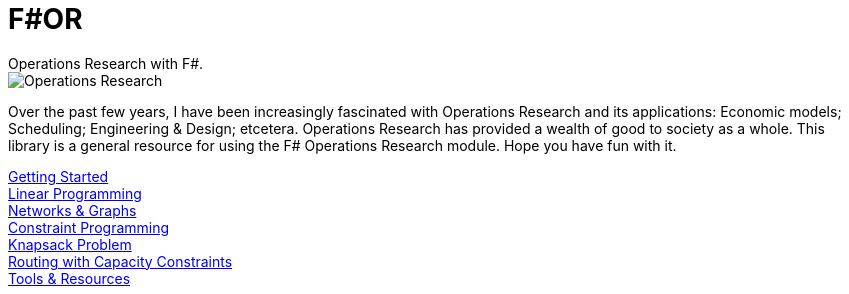 = F#OR
:nofooter:
Operations Research with F#.

image::https://github.com/acco32/Operations-Research/workflows/Operations%20Research/badge.svg?branch=master[Operations Research]

Over the past few years, I have been increasingly fascinated with Operations Research and its applications: Economic models; Scheduling; Engineering & Design; etcetera. Operations Research has provided a wealth of good to society as a whole. This library is a general resource for using the F# Operations Research module. Hope you have fun with it.

[%hardbreaks]
<<getting_started.adoc#,Getting Started>>
<<linear.adoc#,Linear Programming>>
<<graph.adoc#,Networks & Graphs>>
<<constraint.adoc#, Constraint Programming>>
<<knapsack.adoc#, Knapsack Problem>>
<<routing_capacity_constraints.adoc#, Routing with Capacity Constraints>>
<<resources.adoc#, Tools & Resources>>
